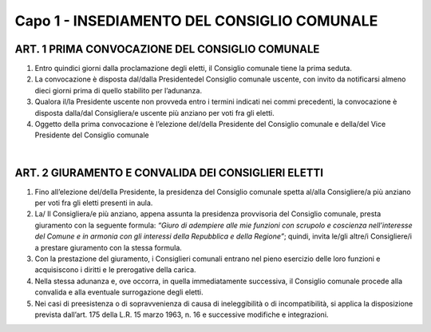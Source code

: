 =================
Capo 1 - INSEDIAMENTO DEL CONSIGLIO COMUNALE
=================

ART. 1 PRIMA CONVOCAZIONE DEL CONSIGLIO COMUNALE
---------------------------------------------

1.  Entro quindici giorni dalla proclamazione degli eletti, il Consiglio comunale tiene la prima seduta.

2. La convocazione è disposta dal/dalla Presidentedel Consiglio comunale uscente, con invito da notificarsi almeno dieci giorni prima di quello stabilito per l’adunanza.

3. Qualora il/la  Presidente uscente non provveda entro i termini indicati nei commi precedenti, la convocazione è disposta dalla/dal Consigliera/e uscente più anziano per voti fra gli eletti.

4. Oggetto della prima convocazione è l’elezione del/della  Presidente del  Consiglio  comunale  e della/del Vice Presidente del Consiglio comunale

|

ART. 2 GIURAMENTO E CONVALIDA DEI CONSIGLIERI ELETTI
----------------------------------------------------

1. Fino  all’elezione del/della Presidente,  la  presidenza  del  Consiglio  comunale  spetta al/alla Consigliere/a più anziano per voti fra gli eletti presenti in aula.

2. La/ Il Consigliera/e più anziano, appena assunta la presidenza provvisoria del Consiglio comunale, presta  giuramento  con la  seguente  formula: *“Giuro di adempiere alle mie funzioni con scrupolo e coscienza nell’interesse del Comune e in armonia con gli interessi della Repubblica e della Regione”*; quindi, invita le/gli altre/i Consigliere/i a prestare giuramento con la stessa formula.

3. Con la prestazione del giuramento, i Consiglieri comunali entrano nel pieno esercizio delle loro funzioni e acquisiscono i diritti e le prerogative della carica.

4. Nella stessa adunanza e, ove occorra, in quella immediatamente successiva, il Consiglio comunale procede alla convalida e alla eventuale surrogazione degli eletti.

5. Nei casi di preesistenza o di sopravvenienza di causa di ineleggibilità o di incompatibilità, si applica la  disposizione  prevista  dall’art. 175 della L.R. 15 marzo 1963, n. 16 e successive modifiche e integrazioni.
